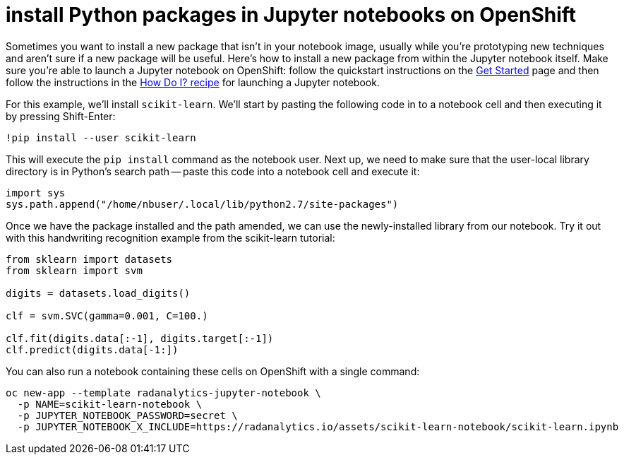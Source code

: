 = install Python packages in Jupyter notebooks on OpenShift
:page-layout: howdoi
:source-highlighter: coderay
:coderay-css: style

Sometimes you want to install a new package that isn't in your notebook image, usually while you're prototyping new techniques and aren't sure if a new package will be useful.  Here's how to install a new package from within the Jupyter notebook itself.  Make sure you're able to launch a Jupyter notebook on OpenShift:  follow the quickstart instructions on the link:/get-started[Get Started] page and then follow the instructions in the link:/howdoi/how-do-i-launch-a-jupyter-notebook[How Do I? recipe] for launching a Jupyter notebook.

For this example, we'll install `scikit-learn`.  We'll start by pasting the following code in to a notebook cell and then executing it by pressing Shift-Enter: 

----
!pip install --user scikit-learn
----

This will execute the `pip install` command as the notebook user.  Next up, we need to make sure that the user-local library directory is in Python's search path -- paste this code into a notebook cell and execute it:

[source,python]
----
import sys
sys.path.append("/home/nbuser/.local/lib/python2.7/site-packages")
----

Once we have the package installed and the path amended, we can use the newly-installed library from our notebook.  Try it out with this handwriting recognition example from the scikit-learn tutorial:

[source,python]
----
from sklearn import datasets
from sklearn import svm

digits = datasets.load_digits()

clf = svm.SVC(gamma=0.001, C=100.)

clf.fit(digits.data[:-1], digits.target[:-1])
clf.predict(digits.data[-1:])
----

You can also run a notebook containing these cells on OpenShift with a single command:  

[source,shell]
----
oc new-app --template radanalytics-jupyter-notebook \
  -p NAME=scikit-learn-notebook \
  -p JUPYTER_NOTEBOOK_PASSWORD=secret \
  -p JUPYTER_NOTEBOOK_X_INCLUDE=https://radanalytics.io/assets/scikit-learn-notebook/scikit-learn.ipynb
----
